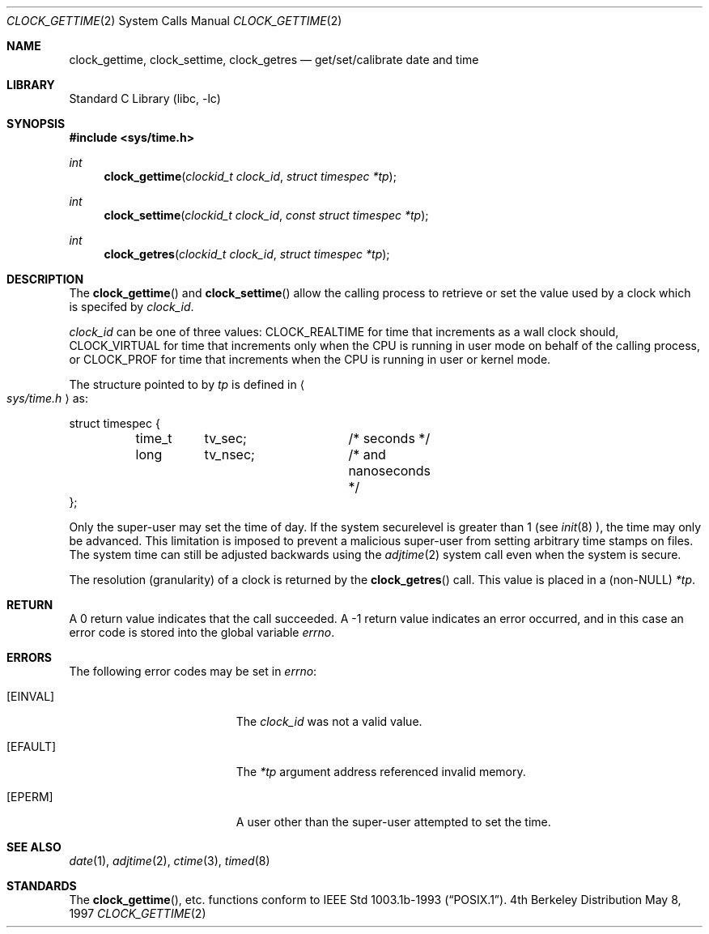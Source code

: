 .\"	$OpenBSD: clock_gettime.2,v 1.4 1997/05/08 20:21:16 kstailey Exp $
.\" $FreeBSD: src/lib/libc/sys/clock_gettime.2,v 1.2.2.3 2000/05/06 13:46:27 phantom Exp $
.\"
.\" Copyright (c) 1980, 1991, 1993
.\"	The Regents of the University of California.  All rights reserved.
.\"
.\" Redistribution and use in source and binary forms, with or without
.\" modification, are permitted provided that the following conditions
.\" are met:
.\" 1. Redistributions of source code must retain the above copyright
.\"    notice, this list of conditions and the following disclaimer.
.\" 2. Redistributions in binary form must reproduce the above copyright
.\"    notice, this list of conditions and the following disclaimer in the
.\"    documentation and/or other materials provided with the distribution.
.\" 3. All advertising materials mentioning features or use of this software
.\"    must display the following acknowledgement:
.\"	This product includes software developed by the University of
.\"	California, Berkeley and its contributors.
.\" 4. Neither the name of the University nor the names of its contributors
.\"    may be used to endorse or promote products derived from this software
.\"    without specific prior written permission.
.\"
.\" THIS SOFTWARE IS PROVIDED BY THE REGENTS AND CONTRIBUTORS ``AS IS'' AND
.\" ANY EXPRESS OR IMPLIED WARRANTIES, INCLUDING, BUT NOT LIMITED TO, THE
.\" IMPLIED WARRANTIES OF MERCHANTABILITY AND FITNESS FOR A PARTICULAR PURPOSE
.\" ARE DISCLAIMED.  IN NO EVENT SHALL THE REGENTS OR CONTRIBUTORS BE LIABLE
.\" FOR ANY DIRECT, INDIRECT, INCIDENTAL, SPECIAL, EXEMPLARY, OR CONSEQUENTIAL
.\" DAMAGES (INCLUDING, BUT NOT LIMITED TO, PROCUREMENT OF SUBSTITUTE GOODS
.\" OR SERVICES; LOSS OF USE, DATA, OR PROFITS; OR BUSINESS INTERRUPTION)
.\" HOWEVER CAUSED AND ON ANY THEORY OF LIABILITY, WHETHER IN CONTRACT, STRICT
.\" LIABILITY, OR TORT (INCLUDING NEGLIGENCE OR OTHERWISE) ARISING IN ANY WAY
.\" OUT OF THE USE OF THIS SOFTWARE, EVEN IF ADVISED OF THE POSSIBILITY OF
.\" SUCH DAMAGE.
.\"
.Dd May 8, 1997
.Dt CLOCK_GETTIME 2
.Os BSD 4
.Sh NAME
.Nm clock_gettime ,
.Nm clock_settime ,
.Nm clock_getres
.Nd get/set/calibrate date and time
.Sh LIBRARY
.Lb libc
.Sh SYNOPSIS
.Fd #include <sys/time.h>
.Ft int
.Fn clock_gettime "clockid_t clock_id" "struct timespec *tp"
.Ft int
.Fn clock_settime "clockid_t clock_id" "const struct timespec *tp"
.Ft int
.Fn clock_getres "clockid_t clock_id" "struct timespec *tp"
.Sh DESCRIPTION
The
.Fn clock_gettime
and
.Fn clock_settime
allow the calling process to retrieve or set the value used by a clock
which is specifed by
.Fa clock_id .
.Pp
.Fa clock_id
can be one of three values: CLOCK_REALTIME for time that increments as
a wall clock should, CLOCK_VIRTUAL for time that increments only when
the CPU is running in user mode on behalf of the calling process, or
CLOCK_PROF for time that increments when the CPU is running in user or
kernel mode.
.Pp
The structure pointed to by
.Fa tp
is defined in 
.Ao Pa sys/time.h Ac
as:
.Pp
.Bd -literal
struct timespec {
	time_t	tv_sec;		/* seconds */
	long	tv_nsec;	/* and nanoseconds */
};
.Ed
.Pp
Only the super-user may set the time of day.
If the system securelevel is greater than 1 (see
.Xr init 8 ),
the time may only be advanced.
This limitation is imposed to prevent a malicious super-user
from setting arbitrary time stamps on files.
The system time can still be adjusted backwards using the
.Xr adjtime 2
system call even when the system is secure.
.Pp
The resolution (granularity) of a clock is returned by the
.Fn clock_getres
call.  This value is placed in a (non-NULL)
.Fa *tp .
.Sh RETURN
A 0 return value indicates that the call succeeded.
A -1 return value indicates an error occurred, and in this
case an error code is stored into the global variable
.Va errno .
.Sh ERRORS
The following error codes may be set in
.Va errno :
.Bl -tag -width Er
.It Bq Er EINVAL
The
.Fa clock_id
was not a valid value.
.It Bq Er EFAULT
The
.Fa *tp
argument address referenced invalid memory.
.It Bq Er EPERM
A user other than the super-user attempted to set the time.
.El
.Sh SEE ALSO
.Xr date 1 ,
.Xr adjtime 2 ,
.Xr ctime 3 ,
.Xr timed 8
.Sh STANDARDS
The
.Fn clock_gettime ,
etc.
functions conform to
.St -p1003.1b-93 .

